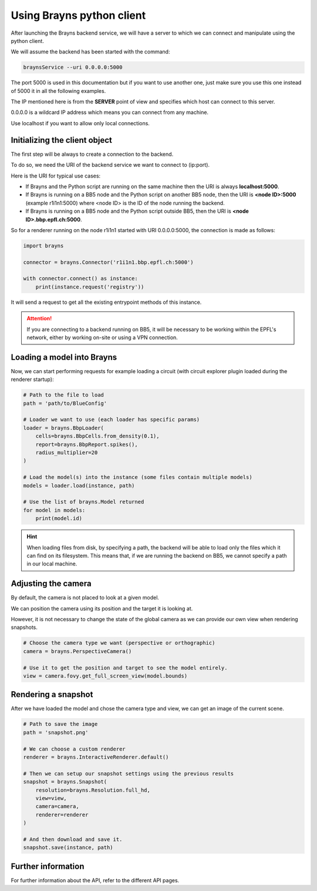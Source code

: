 .. _usepythonclient-label:

Using Brayns python client
==========================

After launching the Brayns backend service, we will have a server to which we can connect
and manipulate using the python client.

We will assume the backend has been started with the command:

.. code-block:: console

    braynsService --uri 0.0.0.0:5000

The port 5000 is used in this documentation but if you want to use another one,
just make sure you use this one instead of 5000 it in all the following examples.

The IP mentioned here is from the **SERVER** point of view and specifies which host can connect to this server.

0.0.0.0 is a wildcard IP address which means you can connect from any machine.

Use localhost if you want to allow only local connections.

Initializing the client object
------------------------------

The first step will be always to create a connection to the backend.

To do so, we need the URI of the backend service we want to connect to (ip:port).

Here is the URI for typical use cases:

- If Brayns and the Python script are running on the same machine then the URI is always **localhost:5000**.
- If Brayns is running on a BB5 node and the Python script on another BB5 node, then the URI is **<node ID>:5000** (example r1i1n1:5000) where <node ID> is the ID of the node running the backend.
- If Brayns is running on a BB5 node and the Python script outside BB5, then the URI is **<node ID>.bbp.epfl.ch:5000**.

So for a renderer running on the node r1i1n1 started with URI 0.0.0.0:5000, the connection is made as follows:

.. code-block:: python

    import brayns

    connector = brayns.Connector('r1i1n1.bbp.epfl.ch:5000')

    with connector.connect() as instance:
        print(instance.request('registry'))

It will send a request to get all the existing entrypoint methods of this instance.

.. attention::

    If you are connecting to a backend running on BB5, it will be necessary to be working within the
    EPFL's network, either by working on-site or using a VPN connection.

Loading a model into Brayns
---------------------------

Now, we can start performing requests for example loading a circuit (with circuit explorer plugin loaded during the renderer startup):

.. code-block:: python

    # Path to the file to load
    path = 'path/to/BlueConfig'

    # Loader we want to use (each loader has specific params)
    loader = brayns.BbpLoader(
        cells=brayns.BbpCells.from_density(0.1),
        report=brayns.BbpReport.spikes(),
        radius_multiplier=20
    )

    # Load the model(s) into the instance (some files contain multiple models)
    models = loader.load(instance, path)

    # Use the list of brayns.Model returned
    for model in models:
        print(model.id)

.. hint::
   When loading files from disk, by specifying a path, the backend will be able to load
   only the files which it can find on its filesystem. This means that, if we are running
   the backend on BB5, we cannot specify a path in our local machine.

Adjusting the camera
--------------------

By default, the camera is not placed to look at a given model.

We can position the camera using its position and the target it is looking at.

However, it is not necessary to change the state of the global camera as we can provide our own view when rendering snapshots.

.. code-block:: python

    # Choose the camera type we want (perspective or orthographic)
    camera = brayns.PerspectiveCamera()

    # Use it to get the position and target to see the model entirely.
    view = camera.fovy.get_full_screen_view(model.bounds)    


Rendering a snapshot
--------------------

After we have loaded the model and chose the camera type and view, we can get an image of the current scene.

.. code-block:: python

    # Path to save the image
    path = 'snapshot.png'

    # We can choose a custom renderer
    renderer = brayns.InteractiveRenderer.default()

    # Then we can setup our snapshot settings using the previous results
    snapshot = brayns.Snapshot(
        resolution=brayns.Resolution.full_hd,
        view=view,
        camera=camera,
        renderer=renderer
    )

    # And then download and save it.
    snapshot.save(instance, path)

Further information
-------------------

For further information about the API, refer to the different API pages.

